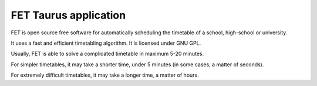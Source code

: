 ﻿
.. index::
   pair: Qt4 applications ; FET
   pair: Timetable ; FET

=======================
FET Taurus application
=======================

.. seealso::

   - http://lalescu.ro/liviu/fet/
   - http://freshmeat.net/projects/fet#release_329879


FET is open source free software for automatically scheduling the timetable of
a school, high-school or university.

It uses a fast and efficient timetabling algorithm. It is licensed under GNU GPL.

Usually, FET is able to solve a complicated timetable in maximum 5-20 minutes.

For simpler timetables, it may take a shorter time, under 5 minutes
(in some cases, a matter of seconds).

For extremely difficult timetables, it may take a longer time, a matter of hours.

